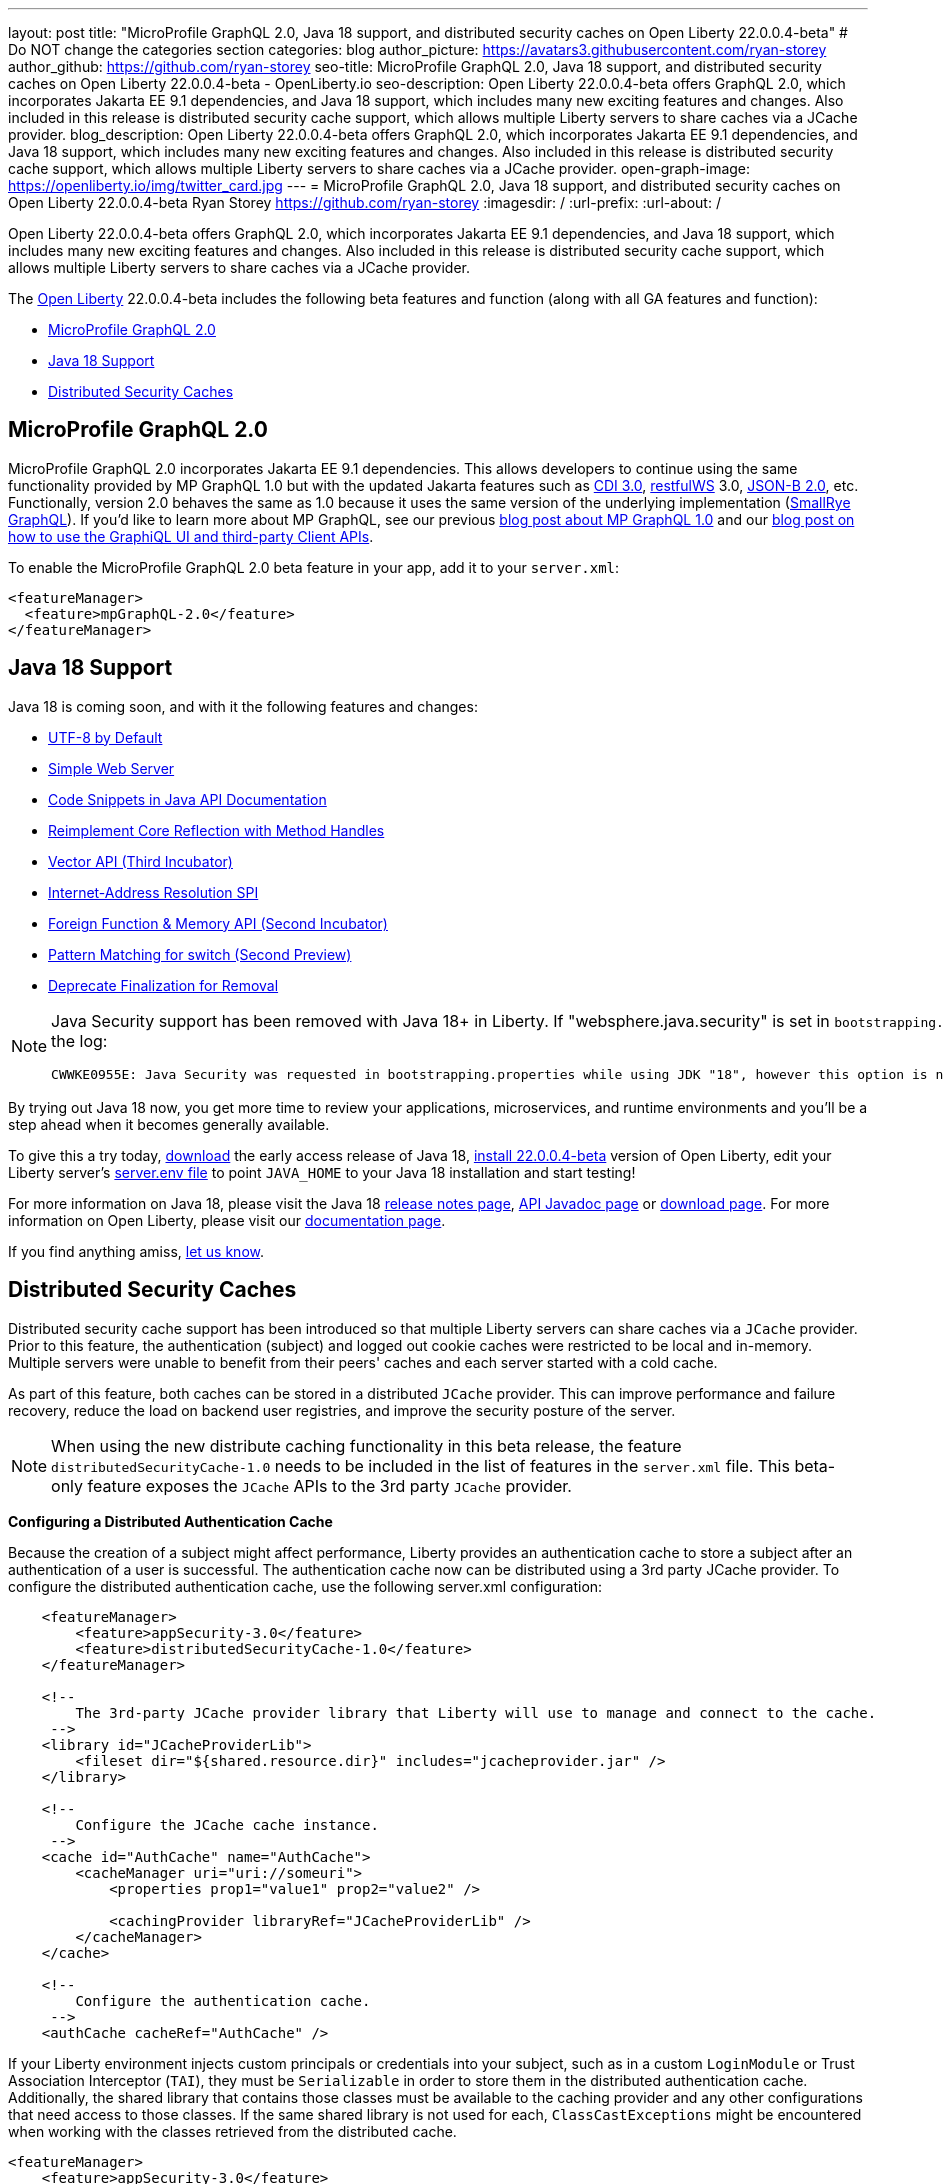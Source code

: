 ---
layout: post
title: "MicroProfile GraphQL 2.0, Java 18 support, and distributed security caches on Open Liberty 22.0.0.4-beta"
# Do NOT change the categories section
categories: blog
author_picture: https://avatars3.githubusercontent.com/ryan-storey
author_github: https://github.com/ryan-storey
seo-title: MicroProfile GraphQL 2.0, Java 18 support, and distributed security caches on Open Liberty 22.0.0.4-beta - OpenLiberty.io
seo-description: Open Liberty 22.0.0.4-beta offers GraphQL 2.0, which incorporates Jakarta EE 9.1 dependencies, and Java 18 support, which includes many new exciting features and changes. Also included in this release is distributed security cache support, which allows multiple Liberty servers to share caches via a JCache provider.
blog_description: Open Liberty 22.0.0.4-beta offers GraphQL 2.0, which incorporates Jakarta EE 9.1 dependencies, and Java 18 support, which includes many new exciting features and changes. Also included in this release is distributed security cache support, which allows multiple Liberty servers to share caches via a JCache provider.
open-graph-image: https://openliberty.io/img/twitter_card.jpg
---
= MicroProfile GraphQL 2.0, Java 18 support, and distributed security caches on Open Liberty 22.0.0.4-beta
Ryan Storey <https://github.com/ryan-storey>
:imagesdir: /
:url-prefix:
:url-about: /
//Blank line here is necessary before starting the body of the post.

Open Liberty 22.0.0.4-beta offers GraphQL 2.0, which incorporates Jakarta EE 9.1 dependencies, and Java 18 support, which includes many new exciting features and changes. Also included in this release is distributed security cache support, which allows multiple Liberty servers to share caches via a JCache provider.

The link:{url-about}[Open Liberty] 22.0.0.4-beta includes the following beta features and function (along with all GA features and function):

* <<graphql, MicroProfile GraphQL 2.0>>
* <<java18, Java 18 Support>>
* <<security_caches, Distributed Security Caches>>

[#graphql]
== MicroProfile GraphQL 2.0

MicroProfile GraphQL 2.0 incorporates Jakarta EE 9.1 dependencies.  This allows developers to continue using the same functionality provided by MP GraphQL 1.0 but with the updated Jakarta features such as link:{url-prefix}/docs/latest/reference/feature/cdi-3.0.html[CDI 3.0], link:{url-prefix}/docs/latest/reference/feature/restfulWS-3.0.html[restfulWS] 3.0, link:{url-prefix}/docs/latest/reference/feature/jsonb-2.0.html[JSON-B 2.0], etc. Functionally, version 2.0 behaves the same as 1.0 because it uses the same version of the underlying implementation (link:https://github.com/smallrye/smallrye-graphql[SmallRye GraphQL]).  If you'd like to learn more about MP GraphQL, see our previous link:{url-prefix}/blog/2020/06/10/microprofile-graphql-open-liberty.html[blog post about MP GraphQL 1.0] and our link:{url-prefix}/blog/2020/08/28/graphql-apis-open-liberty-20009.html[blog post on how to use the GraphiQL UI and third-party Client APIs].

To enable the MicroProfile GraphQL 2.0 beta feature in your app, add it to your `server.xml`:

[source, xml]
----
<featureManager>
  <feature>mpGraphQL-2.0</feature>
</featureManager>
----

[#java18]
== Java 18 Support

Java 18 is coming soon, and with it the following features and changes:

* link:https://openjdk.java.net/jeps/400[UTF-8 by Default]
* link:https://openjdk.java.net/jeps/408[Simple Web Server]
* link:https://openjdk.java.net/jeps/413[Code Snippets in Java API Documentation]
* link:https://openjdk.java.net/jeps/416[Reimplement Core Reflection with Method Handles]
* link:https://openjdk.java.net/jeps/417[Vector API (Third Incubator)]
* link:https://openjdk.java.net/jeps/418[Internet-Address Resolution SPI]
* link:https://openjdk.java.net/jeps/419[Foreign Function & Memory API (Second Incubator)]
* link:https://openjdk.java.net/jeps/420[Pattern Matching for switch (Second Preview)]
* link:https://openjdk.java.net/jeps/421[Deprecate Finalization for Removal]

[NOTE] 
====
Java Security support has been removed with Java 18+ in Liberty.  If "websphere.java.security" is set in `bootstrapping.properties` will produce the following error in the log:
```
CWWKE0955E: Java Security was requested in bootstrapping.properties while using JDK "18", however this option is no longer valid when using Java 18 and later.
```
====

By trying out Java 18 now, you get more time to review your applications, microservices, and runtime environments and you'll be a step ahead when it becomes generally available.

To give this a try today, link:https://jdk.java.net/18/[download] the early access release of Java 18, <<run, install 22.0.0.4-beta>> version of Open Liberty, edit your Liberty server's link:{url-prefix}/docs/latest/reference/config/server-configuration-overview.html#server-env[server.env file] to point `JAVA_HOME` to your Java 18 installation and start testing!

For more information on Java 18, please visit the Java 18 link:https://jdk.java.net/18/release-notes[release notes page], link:https://download.java.net/java/early_access/jdk18/docs/api/[API Javadoc page] or link:https://jdk.java.net/18/[download page].
For more information on Open Liberty, please visit our link:{url-prefix}/docs[documentation page].

If you find anything amiss, <<feedback,let us know>>.

[#security_caches]
== Distributed Security Caches

Distributed security cache support has been introduced so that multiple Liberty servers can share caches via a `JCache` provider.
Prior to this feature, the authentication (subject) and logged out cookie caches were restricted to be local and in-memory. Multiple servers were unable to benefit from their peers' caches and each server started with a cold cache.

As part of this feature, both caches can be stored in a distributed `JCache` provider. This can improve performance and failure recovery, reduce the load on backend user registries, and improve the security posture of the server.

NOTE: When using the new distribute caching functionality in this beta release, the feature `distributedSecurityCache-1.0` needs to be included in the list of features in the `server.xml` file. This beta-only feature exposes the `JCache` APIs to the 3rd party `JCache` provider.

*Configuring a Distributed Authentication Cache*

Because the creation of a subject might affect performance, Liberty provides an authentication cache to store a subject after an authentication of a user is successful. The authentication cache now can be distributed using a 3rd party JCache provider. To configure the distributed authentication cache, use the following server.xml configuration:

[source, xml]
----
    <featureManager>
        <feature>appSecurity-3.0</feature>
        <feature>distributedSecurityCache-1.0</feature>
    </featureManager>

    <!-- 
        The 3rd-party JCache provider library that Liberty will use to manage and connect to the cache.
     -->
    <library id="JCacheProviderLib">
        <fileset dir="${shared.resource.dir}" includes="jcacheprovider.jar" />
    </library>

    <!-- 
        Configure the JCache cache instance.
     -->
    <cache id="AuthCache" name="AuthCache">
        <cacheManager uri="uri://someuri">
            <properties prop1="value1" prop2="value2" />

            <cachingProvider libraryRef="JCacheProviderLib" />
        </cacheManager>
    </cache>

    <!-- 
        Configure the authentication cache.
     -->
    <authCache cacheRef="AuthCache" />
----

If your Liberty environment injects custom principals or credentials into your subject, such as in a custom `LoginModule` or Trust Association Interceptor (`TAI`), they must be `Serializable` in order to store them in the distributed authentication cache. Additionally, the shared library that contains those classes must be available to the caching provider and any other configurations that need access to those classes. If the same shared library is not used for each, `ClassCastExceptions` might be encountered when working with the classes retrieved from the distributed cache.

[source, xml]
----
<featureManager>
    <feature>appSecurity-3.0</feature>
    <feature>distributedSecurityCache-1.0</feature>
</featureManager>

<!-- 
    The 3rd-party JCache provider library that Liberty will use to manage and connect to the cache.
 -->
<library id="JCacheProviderLib">
    <fileset dir="${shared.resource.dir}" includes="jcacheprovider.jar" />
</library>

<!-- 
    This shared library contains any custom credentials and/or principals that
    are stored in the subject.
 -->
<library id="CustomLib">
    <fileset dir="${shared.resource.dir}" includes="customlibrary.jar" />
</library>

<!-- 
    Take notice that the 'libraryRef' attribute has both library references.
 -->
<cache ... >
    <cacheManager ... >
        <cachingProvider libraryRef="JCacheProviderLib,CustomLib" />
    </cacheManager>
</cache>

<!--
    Some sample JAAS custom login module configuration. The custom login module
    in this example would inject custom credentials or principals into the subject.

    Note that the 'libraryRef' in the 'jaasLoginModule' needs to be set to the same
    library referenced from the caching provider.
 -->
<jaasLoginContextEntry id="system.WEB_INBOUND"
    name="system.WEB_INBOUND"
    loginModuleRef="custom, hashtable, userNameAndPassword, certificate, token" />

<jaasLoginModule id="custom"
    className="org.acme.CustomLoginModule"
    controlFlag="REQUIRED" libraryRef="CustomLib" />

<!-- 
    Any applications that will be accessing classes from the Subject also need
    to use the same library reference.
 -->
<application ...>
    <classloader commonLibraryRef="CustomLib" />
</application>
----

A few points to consider when configuring a JCache for use with the authentication cache.

* The distributed authentication cache is comprised of keys and values of type `Object`.
To match the behavior of the local authentication cache, set a least recently used eviction (`LRU`) policy with a maximum entry count of 25000 and an entry TTL of 600 seconds. Note that with distributed caches, partitioning of the cache can lead to an actual capacity below the configured value.
* If your `JCache` provider supports it, configure a client-side cache to reduce transactions to the distributed cache. If the client-side cache supports storing the entries as deserialized objects, this can further improve performance.
* Support in the beta is currently limited to `LTPA` and `JWT`. Single sign-on methods such as `SPNEGO`, `Oauth`, `OIDC` and `SAML` (etc) are not yet supported
* Subjects in the distributed cache should be treated as you would treat other security-sensitive information, such as usernames and passwords. Configure your `JCache` provider to secure the data while it is in motion and at rest. This should include encryption and access control.

*Configuring a Distributed Logged-Out Cookie Cache*

The logged-out cookie cache stores `LTPA` and `JWT` cookies that have been logged-out. The logged-out cookie cache can now be distributed using a 3rd party `JCache` provider ensuring that logged out cookies are enforced across multiple servers. To configure the distributed logged-out cookie cache, use the following `server.xml` configuration:

[source, xml]
----
    <featureManager>
        <feature>appSecurity-3.0</feature>
        <feature>distributedSecurityCache-1.0</feature>
    </featureManager>

    <!-- 
        The 3rd-party JCache provider library that Liberty will use to manage and connect to the cache.
     -->
    <library id="JCacheProviderLib">
        <fileset dir="${shared.resource.dir}" includes="jcacheprovider.jar" />
    </library>

    <!-- 
        Configure the JCache instances.
     -->
    <cache id="LoggedOutCookieCache" name="LoggedOutCookieCache">
        <cacheManager uri="uri://someuri">
            <properties prop1="value1" prop2="value2" />

            <cachingProvider libraryRef="JCacheProviderLib" />
        </cacheManager>
    </cache>

    <!-- 
        Configure the authentication cache to use the JCache. 
     -->
    <webAppSecurity loggedoutCookieCacheRef="LoggedOutCookieCache" />
----

A few points to consider when configuring a JCache cache for use with the logged-out cookie cache.

* The distributed logged-out cookie cache is comprised of keys and values of type `Object`.
* To match the behavior of the local logged-out cookie cache, configure the cache with a maximum entry count of 10000 and an entry TTL of unlimited. Note that with distributed caches, partitioning of the cache can lead to an actual capacity below the configured value. The cache capacity should be large enough that no cookies that have not expired will be evicted due to new logged out cookies being inserted into the cache.
* If your JCache provider supports it, configure a client-side cache to reduce transactions to the distributed cache. If the client-side cache supports storing the entries as deserialized objects, this can further improve performance.

*Configuring a Session Cache with the new Distributed Cache Configuration*

The `sessionCache-1.0` feature has been updated to allow use of the new distributed cache configuration elements to allow common configuration across all features that use `JCache`. This eliminates the need to configure `JCache` separately for the session cache.

[source, xml]
----
    <featureManager>
        <feature>distributedSecurityCache-1.0</feature>
        <feature>sessionCache-1.0</feature>
    </featureManager>

    <!-- 
        The 3rd-party JCache provider library that Liberty will use to manage and connect to the cache.
     -->
    <library id="JCacheProviderLib">
        <fileset dir="${shared.resource.dir}" includes="jcacheprovider.jar" />
    </library>

    <!-- 
        Configure the JCache cache manager.
     -->
    <cacheManager id="CacheManager" uri="uri://someuri">
        <properties prop1="value1" prop2="value2" />

        <cachingProvider libraryRef="JCacheProviderLib" />
    </cacheManager>

    <!--
        Configure the HTTP session cache.
     -->
    <httpSessionCache cacheManagerRef="CacheManager" ... />
----

*Configuring Multiple Caches*

When configuring multiple distributed caches, instead of nesting the `cacheManager` configuration element within the cache element, the cache element needs to refer to the cache manager via the `cacheRef` attribute.

[source, xml]
----
    <featureManager>
        <feature>appSecurity-3.0</feature>
        <feature>distributedSecurityCache-1.0</feature>
        <feature>sessionCache-1.0</feature>
    </featureManager>

    <!-- 
        The 3rd-party JCache provider library that Liberty will use to manage and connect to the cache.
     -->
    <library id="JCacheProviderLib">
        <fileset dir="${shared.resource.dir}" includes="jcacheprovider.jar" />
    </library>

    <!-- 
        Configure the JCache cache manager.
     -->
    <cacheManager id="CacheManager" uri="uri://someuri">
        <properties prop1="value1" prop2="value2" />

        <cachingProvider libraryRef="JCacheProviderLib" />
    </cacheManager>

    <!-- 
        Configure the JCache cache instances.
     -->
    <cache id="AuthCache" name="AuthCache" cacheManagerRef="CacheManager" />
    <cache id="LoggedOutCookieCache" name="LoggedOutCookieCache" cacheManagerRef="CacheManager" />

    <!-- 
        Configured the authentication cache, logged-out cookie cache and HTTP session cache.
     -->
    <authCache cacheRef="AuthCache" />
    <webAppSecurity loggedoutCookieCacheRef="LoggedOutCookieCache" ... />
    <httpSessionCache cacheManagerRef="CacheManager" ... />
----

To find out more, check out the link:https://openliberty.io/docs/latest/reference/config/authentication.html[authentication] and link:{url-prefix}/docs/latest/reference/config/authCache.html[authCache] elements enabled by the link:{url-prefix}/docs/latest/reference/feature/appSecurity.html[appSecurity] feature, as well as the link:{url-prefix}/docs/latest/reference/feature/sessionCache.html#_examples[JCache Session Persistence examples].

[#run]
=== Try it now 

To try out these features, just update your build tools to pull the Open Liberty All Beta Features package instead of the main release. The beta works with Java SE 18, Java SE 11, or Java SE 8.

If you're using link:{url-prefix}/guides/maven-intro.html[Maven], here are the coordinates:

[source,xml]
----
<dependency>
  <groupId>io.openliberty.beta</groupId>
  <artifactId>openliberty-runtime</artifactId>
  <version>22.0.0.4-beta</version>
  <type>pom</type>
</dependency>
----

Or for link:{url-prefix}/guides/gradle-intro.html[Gradle]:

[source,gradle]
----
dependencies {
    libertyRuntime group: 'io.openliberty.beta', name: 'openliberty-runtime', version: '[22.0.0.4-beta,)'
}
----

Or take a look at our link:{url-prefix}/downloads/#runtime_betas[Downloads page].

[#feedback]
== Your feedback is welcomed

Let us know what you think on link:https://groups.io/g/openliberty[our mailing list]. If you hit a problem, link:https://stackoverflow.com/questions/tagged/open-liberty[post a question on StackOverflow]. If you hit a bug, link:https://github.com/OpenLiberty/open-liberty/issues[please raise an issue].


